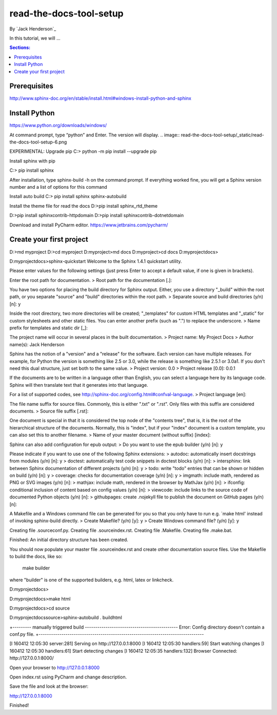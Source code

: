 read-the-docs-tool-setup
========================

By `Jack Henderson`_

In this tutorial, we will ...

.. contents:: Sections:
  :local:
  :depth: 1

Prerequisites
-------------

http://www.sphinx-doc.org/en/stable/install.html#windows-install-python-and-sphinx


Install Python
--------------
https://www.python.org/downloads/windows/

.. image:: read-the-docs-tool-setup/_static/read-the-docs-tool-setup-1.png


.. image:: read-the-docs-tool-setup/_static/read-the-docs-tool-setup-2.png


.. image:: read-the-docs-tool-setup/_static/read-the-docs-tool-setup-3.png


.. image:: read-the-docs-tool-setup/_static/read-the-docs-tool-setup-4.png


.. image:: read-the-docs-tool-setup/_static/read-the-docs-tool-setup-5.png


At command prompt, type “python” and Enter. The version will display.
.. image:: read-the-docs-tool-setup/_static/read-the-docs-tool-setup-6.png


EXPERIMENTAL: Upgrade pip
C:\> python -m pip install --upgrade pip

.. image:: read-the-docs-tool-setup/_static/read-the-docs-tool-setup-7.png


Install sphinx with pip

C:\> pip install sphinx

After installation, type sphinx-build -h on the command prompt. If everything worked fine, you will get a Sphinx version number and a list of options for this command

Install auto build
C:\> pip install sphinx sphinx-autobuild

Install the theme file for read the docs
D:\>pip install sphinx_rtd_theme

D:\>pip install sphinxcontrib-httpdomain
D:\>pip install sphinxcontrib-dotnetdomain


Download and install PyCharm editor.
https://www.jetbrains.com/pycharm/



Create your first project
-------------------------

D:\>md myproject
D:\>cd myproject
D:\myproject>md docs
D:\myproject>cd docs
D:\myproject\docs>

D:\myproject\docs>sphinx-quickstart
Welcome to the Sphinx 1.4.1 quickstart utility.

Please enter values for the following settings (just press Enter to
accept a default value, if one is given in brackets).

Enter the root path for documentation.
> Root path for the documentation [.]:

You have two options for placing the build directory for Sphinx output.
Either, you use a directory "_build" within the root path, or you separate
"source" and "build" directories within the root path.
> Separate source and build directories (y/n) [n]: y

Inside the root directory, two more directories will be created; "_templates"
for custom HTML templates and "_static" for custom stylesheets and other static
files. You can enter another prefix (such as ".") to replace the underscore.
> Name prefix for templates and static dir [_]:

The project name will occur in several places in the built documentation.
> Project name: My Project Docs
> Author name(s): Jack Henderson

Sphinx has the notion of a "version" and a "release" for the
software. Each version can have multiple releases. For example, for
Python the version is something like 2.5 or 3.0, while the release is
something like 2.5.1 or 3.0a1.  If you don't need this dual structure,
just set both to the same value.
> Project version: 0.0
> Project release [0.0]: 0.0.1

If the documents are to be written in a language other than English,
you can select a language here by its language code. Sphinx will then
translate text that it generates into that language.

For a list of supported codes, see
http://sphinx-doc.org/config.html#confval-language.
> Project language [en]:

The file name suffix for source files. Commonly, this is either ".txt"
or ".rst".  Only files with this suffix are considered documents.
> Source file suffix [.rst]:

One document is special in that it is considered the top node of the
"contents tree", that is, it is the root of the hierarchical structure
of the documents. Normally, this is "index", but if your "index"
document is a custom template, you can also set this to another filename.
> Name of your master document (without suffix) [index]:

Sphinx can also add configuration for epub output:
> Do you want to use the epub builder (y/n) [n]: y

Please indicate if you want to use one of the following Sphinx extensions:
> autodoc: automatically insert docstrings from modules (y/n) [n]: y
> doctest: automatically test code snippets in doctest blocks (y/n) [n]:
> intersphinx: link between Sphinx documentation of different projects (y/n) [n]: y
> todo: write "todo" entries that can be shown or hidden on build (y/n) [n]: y
> coverage: checks for documentation coverage (y/n) [n]: y
> imgmath: include math, rendered as PNG or SVG images (y/n) [n]:
> mathjax: include math, rendered in the browser by MathJax (y/n) [n]:
> ifconfig: conditional inclusion of content based on config values (y/n) [n]:
> viewcode: include links to the source code of documented Python objects (y/n) [n]:
> githubpages: create .nojekyll file to publish the document on GitHub pages (y/n) [n]:

A Makefile and a Windows command file can be generated for you so that you
only have to run e.g. `make html' instead of invoking sphinx-build
directly.
> Create Makefile? (y/n) [y]: y
> Create Windows command file? (y/n) [y]: y

Creating file .\source\conf.py.
Creating file .\source\index.rst.
Creating file .\Makefile.
Creating file .\make.bat.

Finished: An initial directory structure has been created.

You should now populate your master file .\source\index.rst and create other documentation
source files. Use the Makefile to build the docs, like so:
   make builder
where "builder" is one of the supported builders, e.g. html, latex or linkcheck.


D:\myproject\docs>

D:\myproject\docs>make html

D:\myproject\docs>cd source

D:\myproject\docs\source>sphinx-autobuild . build\html

+--------- manually triggered build ---------------------------------------------
Error: Config directory doesn't contain a conf.py file.
+--------------------------------------------------------------------------------

[I 160412 12:05:30 server:281] Serving on http://127.0.0.1:8000
[I 160412 12:05:30 handlers:59] Start watching changes
[I 160412 12:05:30 handlers:61] Start detecting changes
[I 160412 12:05:35 handlers:132] Browser Connected: http://127.0.0.1:8000/

Open your browser to http://127.0.0.1:8000

.. image:: read-the-docs-tool-setup/_static/read-the-docs-tool-setup-8.png



Open index.rst using PyCharm and change description.

.. image:: read-the-docs-tool-setup/_static/read-the-docs-tool-setup-9.png


Save the file and look at the browser:

http://127.0.0.1:8000

Finished!


